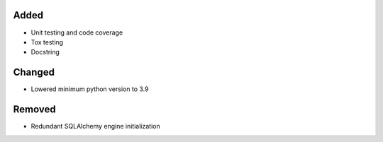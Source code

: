 Added
-----

- Unit testing and code coverage
- Tox testing
- Docstring

Changed
-------

- Lowered minimum python version to 3.9

Removed
-------

- Redundant SQLAlchemy engine initialization
